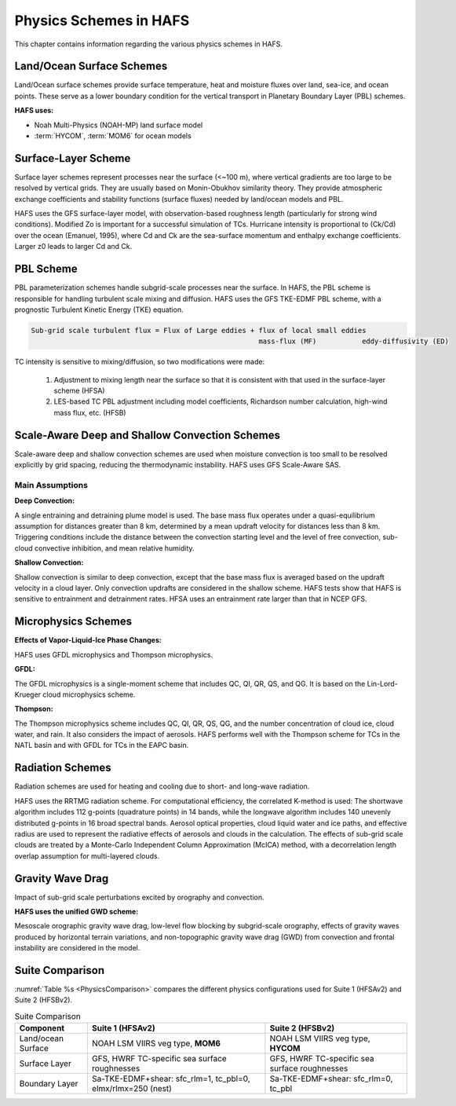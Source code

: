 .. _PhysicsSchemes:

***********************
Physics Schemes in HAFS
***********************

This chapter contains information regarding the various physics schemes in HAFS.

.. _Land/OceanSurfaceSchemes:

==========================
Land/Ocean Surface Schemes
==========================


Land/Ocean surface schemes provide surface temperature, heat and moisture fluxes over land, sea-ice, and ocean points. These serve as a lower boundary condition for the vertical transport in Planetary Boundary Layer (PBL) schemes.

**HAFS uses:**

* Noah Multi-Physics (NOAH-MP) land surface model
* :term:`HYCOM`, :term:`MOM6` for ocean models

.. _SurfaceLayerScheme:

====================
Surface-Layer Scheme
====================

Surface layer schemes represent processes near the surface (<~100 m), where vertical gradients are too large to be resolved by vertical grids. They are usually based on Monin-Obukhov similarity theory.
They provide atmospheric exchange coefficients and stability functions (surface fluxes) needed by land/ocean models and PBL.

HAFS uses the GFS surface-layer model, with observation-based roughness length (particularly for strong wind conditions). Modified Zo is important for a successful simulation of TCs. Hurricane intensity is proportional to (Ck/Cd) over the ocean (Emanuel, 1995), where Cd and Ck are the sea-surface momentum and enthalpy exchange coefficients. Larger z0 leads to larger Cd and Ck.

.. _PBLScheme:

==========
PBL Scheme
==========

PBL parameterization schemes handle subgrid-scale processes near the surface. In HAFS, the PBL scheme is responsible for handling turbulent scale mixing and diffusion. HAFS uses the GFS TKE-EDMF PBL scheme, with a prognostic Turbulent Kinetic Energy (TKE) equation.

.. code-block:: console

   Sub-grid scale turbulent flux = Flux of Large eddies + flux of local small eddies
                                                          mass-flux (MF)           eddy-diffusivity (ED)

TC intensity is sensitive to mixing/diffusion, so two modifications were made:

  1. Adjustment to mixing length near the surface so that it is consistent with that used in the surface-layer scheme (HFSA)
  2. LES-based TC PBL adjustment including model coefficients, Richardson number calculation, high-wind mass flux, etc. (HFSB)

.. _ScaleAwareConvection:

===============================================
Scale-Aware Deep and Shallow Convection Schemes
===============================================

Scale-aware deep and shallow convection schemes are used when moisture convection is too small to be resolved explicitly by grid spacing, reducing the thermodynamic instability. HAFS uses GFS Scale-Aware SAS. 

Main Assumptions
-----------------------

**Deep Convection:**

A single entraining and detraining plume model is used. The base mass flux operates under a quasi-equilibrium assumption for distances greater than 8 km, determined by a mean updraft velocity for distances less than 8 km. Triggering conditions include the distance between the convection starting level and the level of free convection, sub-cloud convective inhibition, and mean relative humidity.

**Shallow Convection:**

Shallow convection is similar to deep convection, except that the base mass flux is averaged based on the updraft velocity in a cloud layer. Only convection updrafts are considered in the shallow scheme. HAFS tests show that HAFS is sensitive to entrainment and detrainment rates. HFSA uses an entrainment rate larger than that in NCEP GFS.

.. _MicrophysicsSchemes:

====================
Microphysics Schemes
====================

**Effects of Vapor-Liquid-Ice Phase Changes:**

HAFS uses GFDL microphysics and Thompson microphysics.

**GFDL:**

The GFDL microphysics is a single-moment scheme that includes QC, QI, QR, QS, and QG. It is based on the Lin-Lord-Krueger cloud microphysics scheme.

**Thompson:**

The Thompson microphysics scheme includes QC, QI, QR, QS, QG, and the number concentration of cloud ice, cloud water, and rain. It also considers the impact of aerosols. HAFS performs well with the Thompson scheme for TCs in the NATL basin and with GFDL for TCs in the EAPC basin.

.. _RadiationSchemes:

=================
Radiation Schemes
=================

Radiation schemes are used for heating and cooling due to short- and long-wave radiation.

HAFS uses the RRTMG radiation scheme. For computational efficiency, the correlated K-method is used: The shortwave algorithm includes 112 g-points (quadrature points) in 14 bands, while the longwave algorithm includes 140 unevenly distributed g-points in 16 broad spectral bands. Aerosol optical properties, cloud liquid water and ice paths, and effective radius are used to represent the radiative effects of aerosols and clouds in the calculation. The effects of sub-grid scale clouds are treated by a Monte-Carlo Independent Column Approximation (McICA) method, with a decorrelation length overlap assumption for multi-layered clouds.

.. _GravityWaveDrag:

=================
Gravity Wave Drag
=================

Impact of sub-grid scale perturbations excited by orography and convection.

**HAFS uses the unified GWD scheme:**

Mesoscale orographic gravity wave drag, low-level flow blocking by subgrid-scale orography, effects of gravity waves produced by horizontal terrain variations, and non-topographic gravity wave drag (GWD) from convection and frontal instability are considered in the model.

.. _SuiteComparison:

================
Suite Comparison
================

:numref:`Table %s <PhysicsComparison>` compares the different physics configurations used for Suite 1 (HFSAv2) and Suite 2 (HFSBv2).

.. _PhysicsComparison:

.. list-table:: Suite Comparison
   :header-rows: 1

   * - Component
     - Suite 1 (HFSAv2)
     - Suite 2 (HFSBv2)
   * - Land/ocean Surface
     - NOAH LSM VIIRS veg type, **MOM6**
     - NOAH LSM VIIRS veg type, **HYCOM**
   * - Surface Layer
     - GFS, HWRF TC-specific sea surface roughnesses
     - GFS, HWRF TC-specific sea surface roughnesses
   * - Boundary Layer
     - Sa-TKE-EDMF+shear: sfc_rlm=1, tc_pbl=0, elmx/rlmx=250 (nest)
     - Sa-TKE-EDMF+shear: sfc_rlm=0, tc_pbl